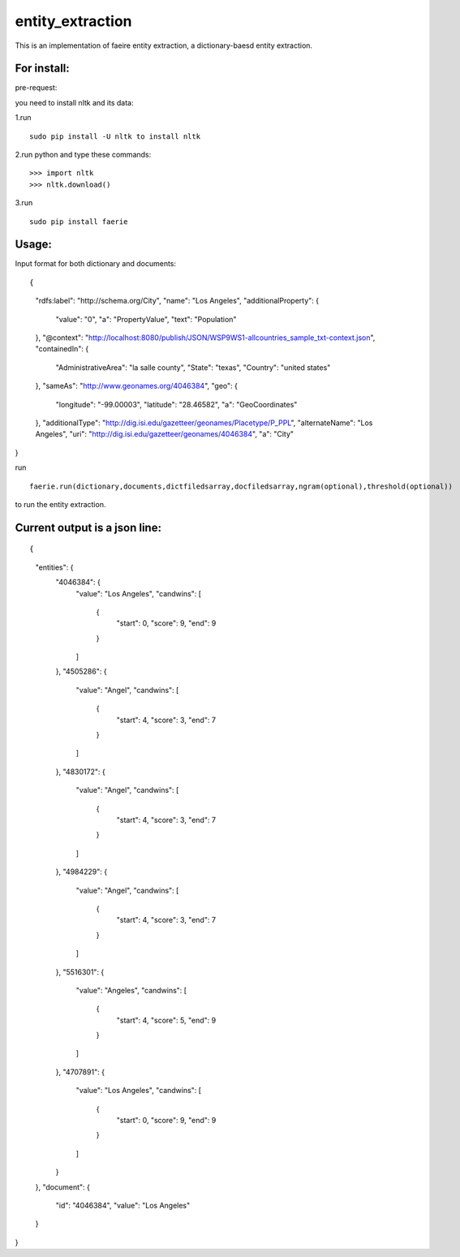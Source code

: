 ===================
entity_extraction
===================

This is an implementation of faeire entity extraction, a dictionary-baesd entity extraction.

---------------------
For install:
---------------------

pre-request:

you need to install nltk and its data:

1.run 
::
	sudo pip install -U nltk to install nltk

2.run python and type these commands:
::
	>>> import nltk
	>>> nltk.download()

3.run 
::
	sudo pip install faerie

--------------------
Usage:
--------------------

Input format for both dictionary and documents:
::

{
  "rdfs:label": "http://schema.org/City",
  "name": "Los Angeles",
  "additionalProperty": {
    "value": "0",
    "a": "PropertyValue",
    "text": "Population"
  },
  "@context": "http://localhost:8080/publish/JSON/WSP9WS1-allcountries_sample_txt-context.json",
  "containedIn": {
    "AdministrativeArea": "la salle county",
    "State": "texas",
    "Country": "united states"
  },
  "sameAs": "http://www.geonames.org/4046384",
  "geo": {
    "longitude": "-99.00003",
    "latitude": "28.46582",
    "a": "GeoCoordinates"
  },
  "additionalType": "http://dig.isi.edu/gazetteer/geonames/Placetype/P_PPL",
  "alternateName": "Los Angeles",
  "uri": "http://dig.isi.edu/gazetteer/geonames/4046384",
  "a": "City"
}

run 
::
	faerie.run(dictionary,documents,dictfiledsarray,docfiledsarray,ngram(optional),threshold(optional)) 
to run the entity extraction. 

-------------------------------------
Current output is a json line:
-------------------------------------
::

{
  "entities": {
    "4046384": {
      "value": "Los Angeles",
      "candwins": [
        {
          "start": 0,
          "score": 9,
          "end": 9
        }
      ]
    },
    "4505286": {
      "value": "Angel",
      "candwins": [
        {
          "start": 4,
          "score": 3,
          "end": 7
        }
      ]
    },
    "4830172": {
      "value": "Angel",
      "candwins": [
        {
          "start": 4,
          "score": 3,
          "end": 7
        }
      ]
    },
    "4984229": {
      "value": "Angel",
      "candwins": [
        {
          "start": 4,
          "score": 3,
          "end": 7
        }
      ]
    },
    "5516301": {
      "value": "Angeles",
      "candwins": [
        {
          "start": 4,
          "score": 5,
          "end": 9
        }
      ]
    },
    "4707891": {
      "value": "Los Angeles",
      "candwins": [
        {
          "start": 0,
          "score": 9,
          "end": 9
        }
      ]
    }
  },
  "document": {
    "id": "4046384",
    "value": "Los Angeles"
  }
}
